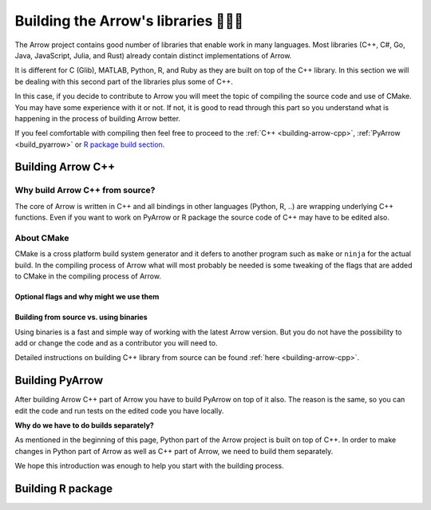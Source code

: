 .. Licensed to the Apache Software Foundation (ASF) under one
.. or more contributor license agreements.  See the NOTICE file
.. distributed with this work for additional information
.. regarding copyright ownership.  The ASF licenses this file
.. to you under the Apache License, Version 2.0 (the
.. "License"); you may not use this file except in compliance
.. with the License.  You may obtain a copy of the License at

..   http://www.apache.org/licenses/LICENSE-2.0

.. Unless required by applicable law or agreed to in writing,
.. software distributed under the License is distributed on an
.. "AS IS" BASIS, WITHOUT WARRANTIES OR CONDITIONS OF ANY
.. KIND, either express or implied.  See the License for the
.. specific language governing permissions and limitations
.. under the License.


.. SCOPE OF THIS SECTION
.. The aim of this section is to provide extra description to
.. the process of building Arrow library. It could include:
.. what does building mean, what is CMake, what are flags and why
.. do we use them, is building Arrow supposed to be straightforward?
.. etc.

.. Be sure not to duplicate with existing documentation!
.. All language-specific instructions about building, testing,
.. installing dependencies, etc. should go into language-specific
.. documentation.


.. _build-arrow:

************************************
Building the Arrow's libraries 🏋🏿‍♀️
************************************

The Arrow project contains good number of libraries that enable
work in many languages. Most libraries (C++, C#, Go, Java,
JavaScript, Julia, and Rust) already contain distinct implementations
of Arrow. 

It is different for C (Glib), MATLAB, Python, R, and Ruby as they
are built on top of the C++ library. In this section we will be
dealing with this second part of the libraries plus some of C++.

In this case, if you decide to contribute to Arrow you will meet
the topic of compiling the source code and use of CMake. You may
have some experience with it or not. If not, it is good to read
through this part so you understand what is happening in the process
of building Arrow better.

If you feel comfortable with compiling then feel free to proceed
to the :ref:`C++ <building-arrow-cpp>`, :ref:`PyArrow <build_pyarrow>` or
`R package build section <https://arrow.apache.org/docs/r/articles/developing.html>`_.

Building Arrow C++
==================

Why build Arrow C++ from source?
--------------------------------

The core of Arrow is written in C++ and all bindings in other
languages (Python, R, ..) are wrapping underlying
C++ functions. Even if you want to work on PyArrow or R package
the source code of C++ may have to be edited also.

About CMake
-----------

CMake is a cross platform build system generator and it defers
to another program such as ``make`` or ``ninja`` for the actual build.
In the compiling process of Arrow what will most probably be needed
is some tweaking of the flags that are added to CMake in the compiling
process of Arrow.


Optional flags and why might we use them
^^^^^^^^^^^^^^^^^^^^^^^^^^^^^^^^^^^^^^^^
.. TODO short description of the use of flags

.. seealso::
	Full list of optional flags: :ref:`cpp_build_optional_components`

.. Environment variables useful for developers
.. ^^^^^^^^^^^^^^^^^^^^^^^^^^^^^^^^^^^^^^^^^^^
.. TODO short description of the use of env vars

Building from source vs. using binaries
^^^^^^^^^^^^^^^^^^^^^^^^^^^^^^^^^^^^^^^
Using binaries is a fast and simple way of working with the latest
Arrow version. But you do not have the possibility to add or change
the code and as a contributor you will need to.

Detailed instructions on building C++ library from source can
be found :ref:`here <building-arrow-cpp>`.

.. _build-pyarrow:

Building PyArrow
================

After building Arrow C++ part of Arrow you have to build PyArrow on top
of it also. The reason is the same, so you can edit the code and run
tests on the edited code you have locally.

**Why do we have to do builds separately?**

As mentioned in the beginning of this page, Python part of the Arrow
project is built on top of C++. In order to make changes in Python part
of Arrow as well as C++ part of Arrow, we need to build them separately.

We hope this introduction was enough to help you start with the building
process.

.. seealso::
	Follow the instructions to build PyArrow together with the C++ library

	- :ref:`build_pyarrow`
	Or

	- :ref:`build_pyarrow_win`

.. _build-rapackage:

Building R package
==================
